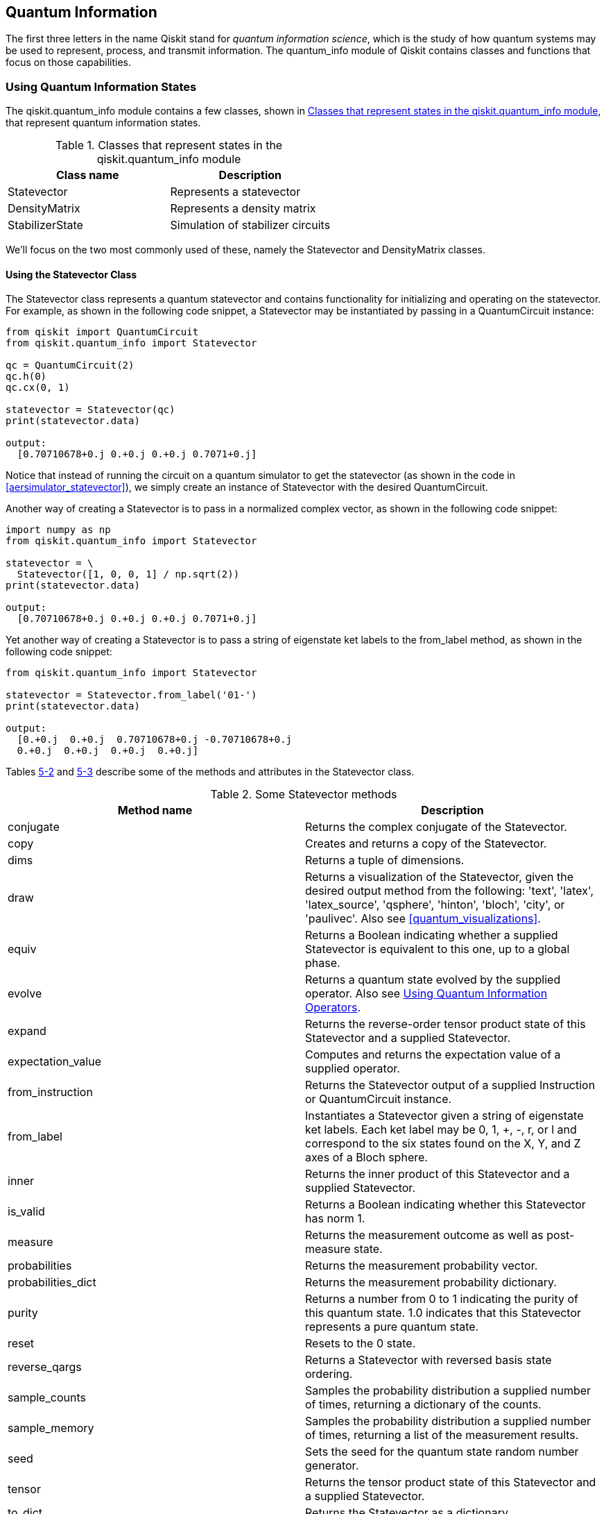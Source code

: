 [[qiskit_quantum_info_chap]]
== Quantum Information

The first three letters in the name Qiskit stand for _quantum information science_, which is the study of how quantum systems may be used to represent, process, and transmit information. The +quantum_info+ module of Qiskit contains classes and functions that focus on those capabilities.

=== Using Quantum Information States

The +qiskit.quantum_info+ module contains a few classes, shown in <<quantum_info_states_table>>, that represent quantum information states.

[[quantum_info_states_table]]
.Classes that represent states in the +qiskit.quantum_info+ module
[options="header"]
|=======
|Class name|Description
|+Statevector+|Represents a statevector
|+DensityMatrix+|Represents a density matrix
|+StabilizerState+|Simulation of stabilizer circuits
|=======

We'll focus on the two most commonly used of these, namely the +Statevector+ and +DensityMatrix+ classes.

[[using_statevector_class]]
==== Using the Statevector Class

The +Statevector+ class represents a quantum statevector and contains functionality for initializing and operating on the statevector. For example, as shown in the following code snippet, a +Statevector+ may be instantiated by passing in a +QuantumCircuit+ instance:

[source,python]
----
from qiskit import QuantumCircuit
from qiskit.quantum_info import Statevector

qc = QuantumCircuit(2)
qc.h(0)
qc.cx(0, 1)

statevector = Statevector(qc)
print(statevector.data)

output:
  [0.70710678+0.j 0.+0.j 0.+0.j 0.7071+0.j]
----

Notice that instead of running the circuit on a quantum simulator to get the statevector (as shown in the code in <<aersimulator_statevector>>), we simply create an instance of +Statevector+ with the desired +QuantumCircuit+.

Another way of creating a +Statevector+ is to pass in a normalized complex vector, as shown in the following code snippet:

[source,python]
----
import numpy as np
from qiskit.quantum_info import Statevector

statevector = \
  Statevector([1, 0, 0, 1] / np.sqrt(2))
print(statevector.data)

output:
  [0.70710678+0.j 0.+0.j 0.+0.j 0.7071+0.j]
----

Yet another way of creating a +Statevector+ is to pass a string of eigenstate ket labels to the +from_label+ method, as shown in the following code snippet:

[source,python]
----
from qiskit.quantum_info import Statevector

statevector = Statevector.from_label('01-')
print(statevector.data)

output:
  [0.+0.j  0.+0.j  0.70710678+0.j -0.70710678+0.j
  0.+0.j  0.+0.j  0.+0.j  0.+0.j]
----

Tables <<statevector_methods_table, 5-2>> and <<statevector_attributes_table, 5-3>> describe some of the methods and attributes in the +Statevector+ class.

[[statevector_methods_table]]
.Some +Statevector+ methods
[options="header"]
|=======
|Method name|Description
|+conjugate+|Returns the complex conjugate of the +Statevector+.
|+copy+|Creates and returns a copy of the +Statevector+.
|+dims+|Returns a tuple of dimensions.
|+draw+|Returns a visualization of the +Statevector+, given the desired output method from the following: 'text', 'latex', 'latex_source', 'qsphere', 'hinton', 'bloch', 'city', or 'paulivec'. Also see <<quantum_visualizations>>.
|+equiv+|Returns a Boolean indicating whether a supplied +Statevector+ is equivalent to this one, up to a global phase.
|+evolve+|Returns a quantum state evolved by the supplied operator. Also see <<using_quantum_information_operators>>.
|+expand+|Returns the reverse-order tensor product state of this +Statevector+ and a supplied +Statevector+.
|+expectation_value+|Computes and returns the expectation value of a supplied operator.
|+from_instruction+|Returns the +Statevector+ output of a supplied +Instruction+ or +QuantumCircuit+ instance.
|+from_label+|Instantiates a +Statevector+ given a string of eigenstate ket labels. Each ket label may be +0+, +1+, +++, +-+, +r+, or +l+ and correspond to the six states found on the X, Y, and Z axes of a Bloch sphere.
|+inner+|Returns the inner product of this +Statevector+ and a supplied +Statevector+.
|+is_valid+|Returns a Boolean indicating whether this +Statevector+ has norm 1.
|+measure+|Returns the measurement outcome as well as post-measure state.
|+probabilities+|Returns the measurement probability vector.
|+probabilities_dict+|Returns the measurement probability dictionary.
|+purity+|Returns a number from 0 to 1 indicating the purity of this quantum state. 1.0 indicates that this +Statevector+ represents a pure quantum state.
|+reset+|Resets to the 0 state.
|+reverse_qargs+|Returns a +Statevector+ with reversed basis state ordering.
|+sample_counts+|Samples the probability distribution a supplied number of times, returning a dictionary of the counts.
|+sample_memory+|Samples the probability distribution a supplied number of times, returning a list of the measurement results.
|+seed+|Sets the seed for the quantum state random number generator.
|+tensor+|Returns the tensor product state of this +Statevector+ and a supplied +Statevector+.
|+to_dict+|Returns the +Statevector+ as a dictionary.
|+to_operator+|Returns a rank-1 projector operator by taking the outer product of the +Statevector+ with its complex conjugate.
|+trace+|Returns the trace of the quantum state as if it were represented as a density matrix. Also see <<using_density_matrix>>.
|=======

[[statevector_attributes_table]]
.Some +Statevector+ attributes
[options="header"]
|=======
|Attribute name|Description
|+data+|Contains the complex vector
|+dim+|Contains the number of basis states in the statevector
|+num_qubits+|Contains the number of qubits in the statevector, or None
|=======

===== Example of using Statevector methods
As an example of using some of these +Statevector+ methods and attributes, we'll first use the +from_label+ method to create a +Statevector+ whose basis states have equal probabilities of being the result of a measurement:

[source,python]
----
from qiskit.quantum_info import Statevector

statevector = Statevector.from_label('+-')
print(statevector.data)

output:
  [ 0.5+0.j -0.5+0.j  0.5+0.j -0.5+0.j]
----

We'll then use the +draw+ method to visualize the statevector as the Q-sphere shown in <<statevector_qsphere_image>>:

[source,python]
----
statevector.draw("qsphere")
----

[[statevector_qsphere_image]]
.Example visualization produced with +Statevector+ +draw("qsphere")+
image::images/qkpg_0501.png[""]

Next, we'll use the +probabilities+ method to show the probabilities of each basis state being the result of a measurement:

[source,python]
----
print(statevector.probabilities())

output:
  [0.25 0.25 0.25 0.25]
----

Finally, we'll use the +sample_counts+ method to sample the probability distribution as if the circuit were being measured one thousand times:

[source,python]
----
print(statevector.sample_counts(1000))

output:
  {'00': 241, '01': 229, '10': 283, '11': 247}
----



[[using_density_matrix]]
==== Using the DensityMatrix Class

The +DensityMatrix+ class represents a quantum density matrix and contains functionality for initializing and operating on the density matrix. For example, as shown in the following code snippet, a +DensityMatrix+ may be instantiated by passing in a +QuantumCircuit+ instance:

[source,python]
----
from qiskit import QuantumCircuit
from qiskit.quantum_info import DensityMatrix

qc = QuantumCircuit(2)
qc.h(0)
qc.cx(0, 1)
qc.z(1)

dens_mat = DensityMatrix(qc)
print(dens_mat.data)

output:
  [[ 0.5+0.j  0. +0.j  0. +0.j -0.5+0.j]
   [ 0. +0.j  0. +0.j  0. +0.j  0. +0.j]
   [ 0. +0.j  0. +0.j  0. +0.j  0. +0.j]
   [-0.5+0.j  0. +0.j  0. +0.j  0.5+0.j]]
----

Notice that the +DensityMatrix+ contains a complex matrix, as opposed to the +Statevector+, which contains a complex vector. This enables the +DensityMatrix+ to represent _mixed states_, which are an ensemble of two or more quantum states.

Tables <<densitymatrix_methods_table, 5-4>> and <<densitymatrix_attributes_table, 5-5>> describe some of the methods and attributes in the +DensityMatrix+ class.

[[densitymatrix_methods_table]]
.Some +DensityMatrix+ methods
[options="header"]
|=======
|Method name|Description
|+conjugate+|Returns the complex conjugate of the density matrix.
|+copy+|Creates and returns a copy of the density matrix.
|+dims+|Returns a tuple of dimensions.
|+draw+|Returns a visualization of the +DensityMatrix+, given the desired output method from the following: 'text', 'latex', 'latex_source', 'qsphere', 'hinton', 'bloch', 'city', or 'paulivec'. Also see <<quantum_visualizations>>.
|+evolve+|Returns a quantum state evolved by the supplied operator. Also see <<using_quantum_information_operators>>.
|+expand+|Returns the reverse-order tensor product state of this density matrix and a supplied +DensityMatrix+.
|+expectation_value+|Computes and returns the expectation value of a supplied operator.
|+from_instruction+|Returns the +DensityMatrix+ output of a supplied +Instruction+ or +QuantumCircuit+ instance.
|+from_label+|Instantiates a +DensityMatrix+ given a string of eigenstate ket labels. Each ket label may be +0+, +1+, +++, +-+, +r+, or +l+ and correspond to the six states found on the X, Y, and Z axes of a Bloch sphere.
|+is_valid+|Returns a Boolean indicating whether this density matrix has trace 1 and is positive semidefinite.
|+measure+|Returns the measurement outcome as well as post-measure state.
|+probabilities+|Returns the measurement probability vector.
|+probabilities_dict+|Returns the measurement probability dictionary.
|+purity+|Returns a number from 0 to 1 indicating the purity of this quantum state. 1.0 indicates that this density matrix represents a pure quantum state.
|+reset+|Resets to the 0 state.
|+reverse_qargs+|Returns a +DensityMatrix+ with reversed basis state ordering.
|+sample_counts+|Samples the probability distribution a supplied number of times, returning a dictionary of the counts.
|+sample_memory+|Samples the probability distribution a supplied number of times, returning a list of the measurement results.
|+seed+|Sets the seed for the quantum state random number generator.
|+tensor+|Returns the tensor product state of this density matrix and a supplied +DensityMatrix+.
|+to_dict+|Returns the density matrix as a dictionary.
|+to_operator+|Returns an operator converted from the density matrix.
|+to_statevector+|Returns a +Statevector+ from a pure density matrix.
|+trace+|Return the trace of the density matrix.
|=======

[[densitymatrix_attributes_table]]
.Some +DensityMatrix+ attributes
[options="header"]
|=======
|Attribute name|Description
|+data+|Contains the complex matrix
|+dim+|Contains the number of basis states in the density matrix
|+num_qubits+|Contains the number of qubits in the density matrix, or none
|=======

[[density_matrix_example]]
===== Example of using DensityMatrix methods
As an example of using some of these +DensityMatrix+ methods and attributes, we'll first create a mixed state by combining two density matrices, each of which is instantiated using the +from_label+ method:

[source,python]
----
from qiskit.quantum_info import DensityMatrix, \
                                      Operator

dens_mat = 0.5*DensityMatrix.from_label('11') + \
  0.5*DensityMatrix.from_label('+0')
print(dens_mat.data)

output:
  [[0.25+0.j  0.+0.j  0.25+0.j  0.+0.j]
   [0.+0.j    0.+0.j  0.+0.j    0.+0.j]
   [0.25+0.j  0.+0.j  0.25+0.j  0.+0.j]
   [0.+0.j    0.+0.j  0.+0.j    0.5+0.j]]
----

Next we'll use the +evolve+ method to evolve the state with an operator (see <<using_quantum_information_operators>>). We'll then use the +draw+ method to visualize the density matrix as the city plot shown in <<densitymatrix_city_image>>:

[source,python]
----
tt_op = Operator.from_label('TT')
dens_mat = dens_mat.evolve(tt_op)
dens_mat.draw('city')
----

[[densitymatrix_city_image]]
.Example visualization produced by the +DensityMatrix+ +draw+ method
image::images/qkpg_0502.png[""]

Next, we'll use the +probabilities+ method to show the probabilities of each basis state being the result of a measurement:

[source,python]
----
print(dens_mat.probabilities())

output:
  [0.25 0.0 0.25 0.5]
----

Finally, we'll use the +sample_counts+ method to sample the probability distribution as if the circuit were being measured one thousand times:

[source,python]
----
print(dens_mat.sample_counts(1000))

output:
  {'00': 240, '10': 256, '11': 504}
----



[[using_quantum_information_operators]]
=== Using Quantum Information Operators

The +qiskit.quantum_info+ module contains a few classes (see <<quantum_info_operators_table>>) that represent quantum information operators.

[[quantum_info_operators_table]]
.Classes that represent operators in the +qiskit.quan&#x2060;tum&#x200b;_info+ module
[options="header"]
|=======
|Class name|Description
|+Operator+|Operator class modeled with a complex matrix
|+Pauli+|Multiqubit Pauli operator
|+Clifford+|Multiqubit unitary operator from the Clifford group
|+ScalarOp+|Scalar identity operator class
|+SparsePauliOp+|Sparse multiqubit operator in a Pauli basis representation
|+CNOTDihedral+|Multiqubit operator from the CNOT-Dihedral group
|+PauliList+|List of multiqubit Pauli operators
//|+PauliTable+|Symplectic representation of a list Pauli matrices
//|+StabilizerTable+|Symplectic representation of a list Stabilizer matrices
|=======

We'll focus on the two most commonly used classes, namely the +Operator+ and +Pauli+ classes.

[[using_operator_class]]
==== Using the Operator Class

The +Operator+ class represents a quantum information operator, modeled by a matrix. For example, an +Operator+ instance was used to evolve the quantum state represented by a +DensityMatrix+ in <<density_matrix_example>>. Operators are used in many ways, including by being placed into a +QuantumCircuit+ with the +append+ method discussed in <<using_the_append_method>>.

An +Operator+ may be instantiated in several ways, one of which is by passing in a +QuantumCircuit+ instance, as shown in the following code snippet:

[source,python]
----
from qiskit import QuantumCircuit
from qiskit.quantum_info import Operator

qc = QuantumCircuit(2)
qc.id(0)
qc.x(1)

op_XI = Operator(qc)
print(op_XI.data)

output:
  [[0.+0.j 0.+0.j 1.+0.j 0.+0.j]
   [0.+0.j 0.+0.j 0.+0.j 1.+0.j]
   [1.+0.j 0.+0.j 0.+0.j 0.+0.j]
   [0.+0.j 1.+0.j 0.+0.j 0.+0.j]]
----

Notice that the matrix for the operator is the unitary for the circuit. This technique may be used to obtain a unitary for a circuit without running it on a quantum simulator (as shown in the code in <<aersimulator_unitary>>).

Another way of creating an +Operator+ is to pass in the desired complex matrix, as shown in the following listing:

[source,python]
----
from qiskit.quantum_info import Operator

op_XI = Operator([[0, 0, 1, 0],
                  [0, 0, 0, 1],
                  [1, 0, 0, 0],
                  [0, 1, 0, 0]])
print(op_XI.data)

output:
  [[0.+0.j 0.+0.j 1.+0.j 0.+0.j]
   [0.+0.j 0.+0.j 0.+0.j 1.+0.j]
   [1.+0.j 0.+0.j 0.+0.j 0.+0.j]
   [0.+0.j 1.+0.j 0.+0.j 0.+0.j]]
----

Yet another way of creating an +Operator+ is to pass a +Pauli+ instance (see <<using_pauli_class>>):

[source,python]
----
from qiskit.quantum_info import Operator, Pauli

op_XI = Operator(Pauli('XI'))
print(op_XI.data)

output:
  [[0.+0.j 0.+0.j 1.+0.j 0.+0.j]
   [0.+0.j 0.+0.j 0.+0.j 1.+0.j]
   [1.+0.j 0.+0.j 0.+0.j 0.+0.j]
   [0.+0.j 1.+0.j 0.+0.j 0.+0.j]]
----

Notice that the three previous examples defined the same operator because their underlying matrices are identical. An additional way of creating an +Operator+ is to pass an +Instruction+ or +Gate+ object (see <<instructions_and_gates>>), as shown in the following code snippet:

[source,python]
----
from qiskit.quantum_info import Operator
from qiskit.circuit.library.standard_gates \
                         import CPhaseGate
import numpy as np

op_CP = Operator(CPhaseGate(np.pi / 4))
print(op_CP.data)

output:
  [[1.+0.j 0.+0.j 0.+0.j 0.+0.j]
   [0.+0.j 1.+0.j 0.+0.j 0.+0.j]
   [0.+0.j 0.+0.j 1.+0.j 0.+0.j]
   [0.+0.j 0.+0.j 0.+0.j 0.70710678+0.70710678j]]
----

The +CPhaseGate+ used in the previous example may be seen in <<cphasegate_class>>.

Tables <<operator_methods_table, 5-7>> and <<operator_attributes_table, 5-8>> describe some of the methods and attributes in the +Operator+ class.

[[operator_methods_table]]
.Some +Operator+ methods
[options="header"]
|=======
|Method name|Description
|+adjoint+|Returns the adjoint of the operator
|+compose+|Returns the result of left-multiplying this operator with a supplied +Operator+
|+conjugate+|Returns the complex conjugate of the operator
|+copy+|Returns a copy of the +Operator+
|+dot+|Returns the result of right-multiplying this operator with a supplied +Operator+
|+equiv+|Returns a Boolean indicating whether a supplied [.keep-together]#+Operator+# is equivalent to this one, up to a global phase
|+expand+|Returns the reverse-order tensor product with another +Operator+
|+from_label+|Returns a tensor product of single-qubit operators among the following: `I`, `X`, `Y`, `Z`, `H`, `S`, `T`, `0`, `1`, `+`, `-`, `r`, [.keep-together]#and `l`#
|+is_unitary+|Returns a Boolean indicating whether this operator is a unitary matrix
|+power+|Returns an +Operator+ raised to the supplied power
|+tensor+|Returns the tensor product with another +Operator+
|+to_instruction+|Returns this operator converted to a +UnitaryGate+
|+transpose+|Returns the transpose of the operator
|=======

[[operator_attributes_table]]
.Some +Operator+ attributes
[options="header"]
|=======
|Attribute name|Description
|+data+|Contains the operator's complex matrix
|+dim+|Contains the dimensions of the operator's complex matrix
|+num_qubits+|Contains the number of qubits in the operator, or None.
|=======

[[using_pauli_class]]
==== Using the Pauli Class

The +Pauli+ class represents a multiqubit Pauli operator in which each qubit is an X, Y, Z, or I Pauli matrix. A +Pauli+ may be instantiated in several ways, the most common of which is to pass in a string containing Pauli operators preceded by an optional phase coefficient:

[source,python]
----
from qiskit.quantum_info import Pauli

pauli_piXZ = Pauli('-XZ')
print(pauli_piXZ.to_matrix())

output:
  [[ 0.+0.j  0.+0.j -1.+0.j  0.+0.j]
   [ 0.+0.j  0.+0.j  0.+0.j  1.-0.j]
   [-1.+0.j  0.+0.j  0.+0.j  0.+0.j]
   [ 0.+0.j  1.-0.j  0.+0.j  0.+0.j]]
----

Another way of creating a +Pauli+ is to pass in a +QuantumCircuit+ instance that contains only Pauli gates (X, Y, Z, I), as shown in the following code snippet:

[source,python]
----
from qiskit import QuantumCircuit
from qiskit.quantum_info import Pauli

qc = QuantumCircuit(2)
qc.z(0)
qc.x(1)

pauli_XZ = Pauli(qc)
print(pauli_XZ.equiv(Pauli('-XZ')))

output:
  True
----

Notice that the previous two examples produced equivalent Pauli operators, as they differ only by a global phase.

Tables <<pauli_methods_table, 5-9>> and <<pauli_attributes_table, 5-10>> describe some of the methods and attributes in the +Pauli+ class.

[[pauli_methods_table]]
.Some +Pauli+ methods
[options="header"]
|=======
|Method name|Description
|+adjoint+|Returns the adjoint of the Pauli
|+commutes+|Returns a Boolean indicating whether a supplied Pauli commutes with this one
|+compose+|Returns the result of left-multiplying this Pauli with a supplied Pauli.
|+conjugate+|Returns the complex conjugate of the Pauli
|+copy+|Returns a copy of the Pauli
|+dot+|Returns the result of right-multiplying this Pauli with a supplied Pauli
|+equiv+|Returns a Boolean indicating whether a supplied Pauli is equivalent to this one, up to a global phase
|+expand+|Returns the reverse-order tensor product with another Pauli
|+inverse+|Returns the inverse of the Pauli
|+power+|Returns a Pauli raised to the supplied power
|+tensor+|Returns the tensor product with another Pauli
|+to_label+|Returns this Pauli converted to string label containing an optional phase, and Pauli gates X, Y, Z, I
|+to_matrix+|Returns this Pauli as a complex matrix
|+transpose+|Returns the transpose of the Pauli
|=======

[[pauli_attributes_table]]
.Some +Pauli+ attributes
[options="header"]
|=======
|Attribute name|Description
|+dim+|Contains the dimensions of the Pauli's complex matrix
|+num_qubits+|Contains the number of qubits in the Pauli, or None
|+phase+|Contains an integer that represent the phase of the Pauli
|=======


=== Using Quantum Information Channels

The +qiskit.quantum_info+ module contains a few classes, shown in <<quantum_info_channels_table>>, that represent quantum information channels.

[[quantum_info_channels_table]]
.Classes that represent channels in the +qiskit.quan&#x2060;tum&#x200b;_info+ module
[options="header"]
|=======
|Class name|Description
|+Choi+|Choi-matrix representation of a quantum channel
|+SuperOp+|Superoperator representation of a quantum channel
|+Kraus+|Kraus representation of a quantum channel
|+Stinespring+|Stinespring representation of a quantum channel
|+Chi+|Pauli basis Chi-matrix representation of a quantum channel
|+PTM+|Pauli Transfer Matrix (PTM) representation of a quantum channel
|=======

We'll focus on a representative of these, namely the +Kraus+ class, to model a noisy quantum channel whose qubits flip about 10% of the time. In the following code snippet, a +Kraus+ instance is created with a matrix that models this bit-flip behavior and is appended to a quantum circuit:

[source,python]
----
from qiskit import QuantumCircuit
from qiskit.quantum_info import Kraus
import numpy as np

noise_ops = [np.sqrt(0.9) * np.array([[1, 0],
                                      [0, 1]]),
             np.sqrt(0.1) * np.array([[0, 1],
                                      [1, 0]])]
kraus = Kraus(noise_ops)

qc = QuantumCircuit(2)
qc.append(kraus, [0])
qc.append(kraus, [1])
qc.measure_all()
qc.draw()
----

The resulting circuit is shown in <<kraus_circuit_image>>.

[[kraus_circuit_image]]
.Example quantum circuit containing +Kraus+ quantum channels
image::images/qkpg_0503.png[""]

In the following code snippet, we'll use an +aer_simulator+ (see <<aersimulator_hold_measurements>>) to run the circuit, followed by printing the measurement results:

[source,python]
----
from qiskit import Aer, transpile

backend = Aer.get_backend("aer_simulator")
tqc = transpile(qc, backend)
job = backend.run(tqc, shots=1000)
result = job.result()
counts = result.get_counts(tqc)
print(counts)

output:
  {'11': 8, '01': 90, '00': 818, '10': 84}
----

Notice that the measurements are approximately what would be expected from each qubit having a 0.1 probability of flipping.

=== Using Quantum Information Measures

The +qiskit.quantum_info+ module contains several functions, shown in <<quantum_info_measures_table>>, that return various measurements values.

[[quantum_info_measures_table]]
.Functions that return various measurements values in the +qiskit.quantum_info+ module
[options="header"]
|=======
|Function name|Description
|+average_gate_fidelity+|Returns the average gate fidelity of a noisy quantum channel
|+process_fidelity+|Returns the process fidelity of a noisy quantum channel
|+gate_error+|Returns the gate error of a noisy quantum channel
|+diamond_norm+|Returns the diamond norm of the input quantum channel object
|+state_fidelity+|Returns the state fidelity between two quantum states
|+purity+|Returns the purity of a quantum state
|+concurrence+|Returns the concurrence of a quantum state
|+entropy+|Returns the von-Neumann entropy of a quantum state
|+entanglement_of_formation+|Returns the entanglement of formation of quantum state
|+mutual_information+|Returns the mutual information of a bipartite state
|=======

We'll focus on one representative of these, namely the +state_fidelity+ function.


==== Using the state_fidelity Function

The +state_fidelity()+ function takes two +Statevector+ or [.keep-together]#+DensityMatrix+# instances and returns the state fidelity between them. In the following code snippet, the state fidelity of a one-qubit statevector in equal superposition has an 85% state fidelity with a statevector whose phase is subsequently rotated by π/8 radians:

[source,python]
----
from qiskit.quantum_info import Statevector, \
                    Operator, state_fidelity

sv_a = Statevector.from_label('+')
sv_b = sv_a.evolve(Operator.from_label('T'))
print(state_fidelity(sv_a, sv_b))

output:
  0.8535533905932733
----







